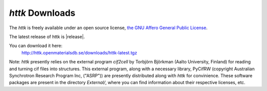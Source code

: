 *httk* Downloads
================

The *httk* is freely available under an open source license, `the GNU Affero General Public License <http://www.gnu.org/licenses/agpl>`_. 

The latest release of httk is |release|. 

You can download it here:
     http://httk.openmaterialsdb.se/downloads/httk-latest.tgz

Note: *httk* presently relies on the external program `cif2cell` by Torbjörn Björkman (Aalto University, Finland) for reading and turning cif files into structures. This external program, along with a necessary library, PyCifRW (copyright Australian Synchrotron Research Program Inc, ("ASRP")) are presently distributed along with *httk* for convinience. These software packages are present in the directory `External/`, where you can find information about their respective licenses, etc.

 
